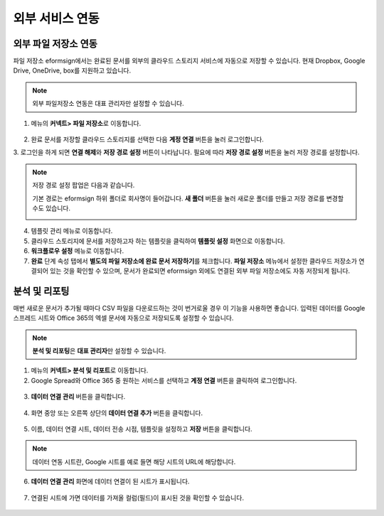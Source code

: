 ==================
외부 서비스 연동
==================

----------------------------------
외부 파일 저장소 연동
----------------------------------

파일 저장소 eformsign에서는 완료된 문서를 외부의 클라우드 스토리지 서비스에 자동으로 저장할 수 있습니다. 현재 Dropbox, Google Drive, OneDrive, box를 지원하고 있습니다.

.. note::

   외부 파일저장소 연동은 대표 관리자만 설정할 수 있습니다.

1. 메뉴의 **커넥트> 파일 저장소**\ 로 이동합니다.

.. figure:: resources/connect_1.png
   :alt: 파일 저장소 화면
   :width: 750px


2. 완료 문서를 저장할 클라우드 스토리지를 선택한 다음 **계정 연결** 버튼을 눌러 로그인합니다.

3. 로그인을 하게 되면 **연결 해제**\ 와 **저장 경로 설정** 버튼이 나타납니다. 필요에 따라 **저장 경로 설정** 버튼을 눌러 저장 경로를
설정합니다.

.. figure:: resources/connect_2.png
   :alt: 파일 저장소의 계정 연결과 연결 해제
   :width: 750px


.. note::

   저장 경로 설정 팝업은 다음과 같습니다.

   기본 경로는 eformsign 하위 폴더로 회사명이 들어갑니다. **새 폴더** 버튼을 눌러 새로운 폴더를 만들고 저장 경로를 변경할 수도 있습니다.

   |image1|

4. 템플릿 관리 메뉴로 이동합니다.

5. 클라우드 스토리지에 문서를 저장하고자 하는 템플릿을 클릭하여 **템플릿 설정** 화면으로 이동합니다.

6. **워크플로우 설정** 메뉴로 이동합니다.

7. **완료** 단계 속성 탭에서 **별도의 파일 저장소에 완료 문서 저장하기**\ 를 체크합니다. **파일 저장소** 메뉴에서 설정한 클라우드 저장소가 연결되어 있는 것을 확인할 수 있으며, 문서가 완료되면 eformsign 외에도 연결된 외부 파일 저장소에도 자동 저장되게 됩니다.

.. figure:: resources/connect_5.png
   :alt: 별도의 파일 저장소에 완료 문서 저장하기 체크박스
   :width: 750px

------------------------
분석 및 리포팅
------------------------

매번 새로운 문서가 추가될 때마다 CSV 파일을 다운로드하는 것이 번거로울 경우 이 기능을 사용하면 좋습니다. 입력된 데이터를 Google 스프레드 시트와 Office 365의 엑셀 문서에 자동으로 저장되도록 설정할 수 있습니다.

.. note::

   **분석 및 리포팅**\ 은 **대표 관리자**\ 만 설정할 수 있습니다.

.. figure:: resources/analytic_1.png
   :alt: 분석 및 리포팅 메뉴 화면
   :width: 750px


1. 메뉴의 **커넥트> 분석 및 리포트**\ 로 이동합니다.

2. Google Spread와 Office 365 중 원하는 서비스를 선택하고 **계정 연결** 버튼을 클릭하여 로그인합니다.

.. figure:: resources/analytic_2.png
   :alt: 분석 및 리포팅 메뉴 화면
   :width: 750px


3. **데이터 연결 관리** 버튼을 클릭합니다.

.. figure:: resources/analytic_3.png
   :alt: 데이터 연결 관리 화면
   :width: 750px


4. 화면 중앙 또는 오른쪽 상단의 **데이터 연결 추가** 버튼을 클릭합니다.

.. figure:: resources/analytic_4.png
   :alt: 데이터 연결 관리 화면
   :width: 750px


5. 이름, 데이터 연결 시트, 데이터 전송 시점, 템플릿을 설정하고 **저장** 버튼을 클릭합니다.

.. figure:: resources/analytic_5.png
   :alt: 데이터 연결 관리 화면
   :width: 600px


.. figure:: resources/analytic_6.png
   :alt: 데이터 연결 관리 화면
   :width: 750px


.. note::

   데이터 연동 시트란, Google 시트를 예로 들면 해당 시트의 URL에 해당합니다.

6. **데이터 연결 관리** 화면에 데이터 연결이 된 시트가 표시됩니다.

.. figure:: resources/analytic_7.png
   :alt: 데이터 연결 관리 화면
   :width: 750px


7. 연결된 시트에 가면 데이터를 가져올 컬럼(필드)이 표시된 것을 확인할 수 있습니다.

.. figure:: resources/analytic_8.png
   :alt: 데이터 연결 관리 화면
   :width: 750px


.. |image1| image:: resources/connect_3.png
   :width: 450px
